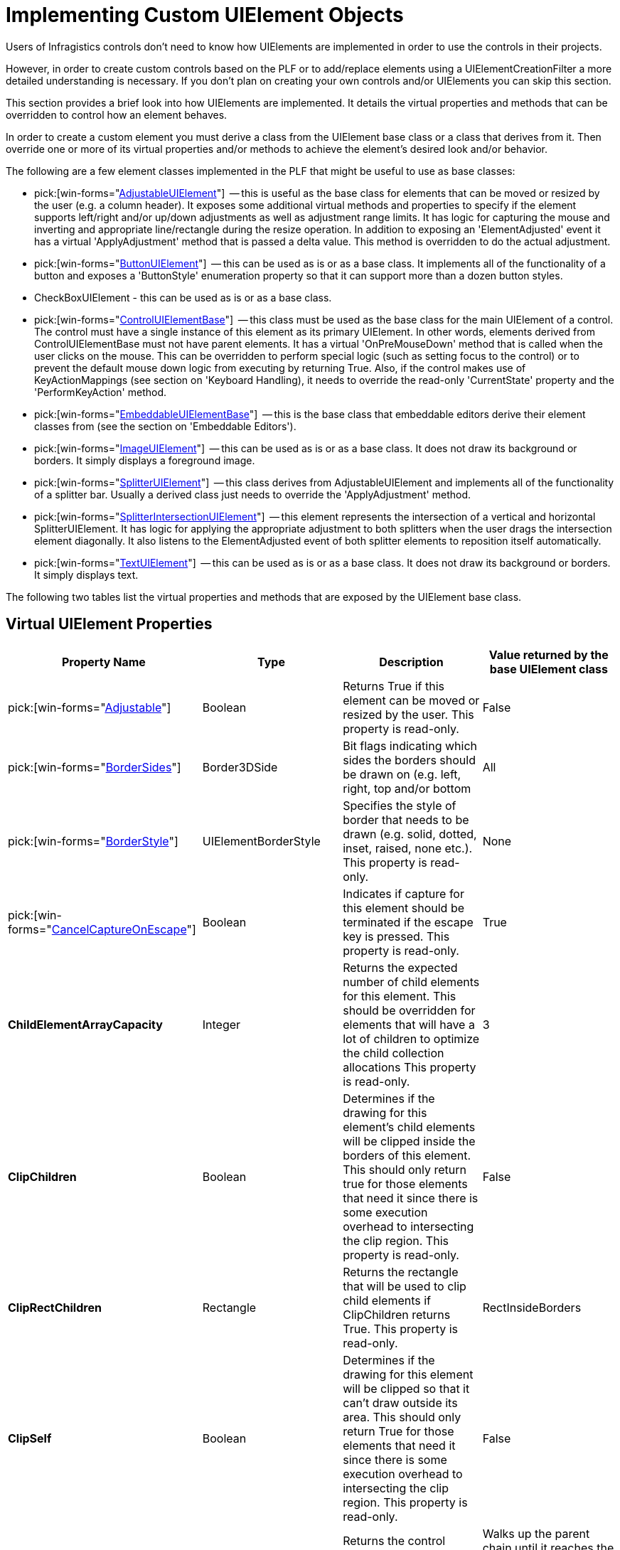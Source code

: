 ﻿////
|metadata|
{
    "name": "win-implementing-custom-uielement-objects",
    "controlName": [],
    "tags": ["API","Styling","Templating"],
    "guid": "{54430BD2-794C-4CCC-AB4E-AF2796366641}",
    "buildFlags": [],
    "createdOn": "2005-06-07T00:00:00Z"
}
|metadata|
////

= Implementing Custom UIElement Objects

Users of Infragistics controls don't need to know how UIElements are implemented in order to use the controls in their projects.

However, in order to create custom controls based on the PLF or to add/replace elements using a UIElementCreationFilter a more detailed understanding is necessary. If you don't plan on creating your own controls and/or UIElements you can skip this section.

This section provides a brief look into how UIElements are implemented. It details the virtual properties and methods that can be overridden to control how an element behaves.

In order to create a custom element you must derive a class from the UIElement base class or a class that derives from it. Then override one or more of its virtual properties and/or methods to achieve the element's desired look and/or behavior.

The following are a few element classes implemented in the PLF that might be useful to use as base classes:

*  pick:[win-forms="link:infragistics4.win.v{ProductVersion}~infragistics.win.adjustableuielement.html[AdjustableUIElement]"]  -- this is useful as the base class for elements that can be moved or resized by the user (e.g. a column header). It exposes some additional virtual methods and properties to specify if the element supports left/right and/or up/down adjustments as well as adjustment range limits. It has logic for capturing the mouse and inverting and appropriate line/rectangle during the resize operation. In addition to exposing an 'ElementAdjusted' event it has a virtual 'ApplyAdjustment' method that is passed a delta value. This method is overridden to do the actual adjustment.
*  pick:[win-forms="link:infragistics4.win.v{ProductVersion}~infragistics.win.buttonuielement.html[ButtonUIElement]"]  -- this can be used as is or as a base class. It implements all of the functionality of a button and exposes a 'ButtonStyle' enumeration property so that it can support more than a dozen button styles.
* CheckBoxUIElement - this can be used as is or as a base class.
*  pick:[win-forms="link:infragistics4.win.v{ProductVersion}~infragistics.win.controluielementbase.html[ControlUIElementBase]"]  -- this class must be used as the base class for the main UIElement of a control. The control must have a single instance of this element as its primary UIElement. In other words, elements derived from ControlUIElementBase must not have parent elements. It has a virtual 'OnPreMouseDown' method that is called when the user clicks on the mouse. This can be overridden to perform special logic (such as setting focus to the control) or to prevent the default mouse down logic from executing by returning True. Also, if the control makes use of KeyActionMappings (see section on 'Keyboard Handling), it needs to override the read-only 'CurrentState' property and the 'PerformKeyAction' method.
*  pick:[win-forms="link:infragistics4.win.v{ProductVersion}~infragistics.win.embeddableuielementbase.html[EmbeddableUIElementBase]"]  -- this is the base class that embeddable editors derive their element classes from (see the section on 'Embeddable Editors').
*  pick:[win-forms="link:infragistics4.win.v{ProductVersion}~infragistics.win.imageuielement.html[ImageUIElement]"]  -- this can be used as is or as a base class. It does not draw its background or borders. It simply displays a foreground image.
*  pick:[win-forms="link:infragistics4.win.v{ProductVersion}~infragistics.win.splitteruielement.html[SplitterUIElement]"]  -- this class derives from AdjustableUIElement and implements all of the functionality of a splitter bar. Usually a derived class just needs to override the 'ApplyAdjustment' method.
*  pick:[win-forms="link:infragistics4.win.v{ProductVersion}~infragistics.win.splitterintersectionuielement.html[SplitterIntersectionUIElement]"]  -- this element represents the intersection of a vertical and horizontal SplitterUIElement. It has logic for applying the appropriate adjustment to both splitters when the user drags the intersection element diagonally. It also listens to the ElementAdjusted event of both splitter elements to reposition itself automatically.
*  pick:[win-forms="link:infragistics4.win.v{ProductVersion}~infragistics.win.textuielement.html[TextUIElement]"]  -- this can be used as is or as a base class. It does not draw its background or borders. It simply displays text.

The following two tables list the virtual properties and methods that are exposed by the UIElement base class.

== Virtual UIElement Properties

[options="header", cols="a,a,a,a"]
|====
|Property Name|Type|Description|Value returned by the base UIElement class

| pick:[win-forms="link:infragistics4.win.v{ProductVersion}~infragistics.win.headeruielementbase~adjustable.html[Adjustable]"] 
|Boolean
|Returns True if this element can be moved or resized by the user. This property is read-only.
|False

| pick:[win-forms="link:infragistics4.win.v{ProductVersion}~infragistics.win.textuielement~bordersides.html[BorderSides]"] 
|Border3DSide
|Bit flags indicating which sides the borders should be drawn on (e.g. left, right, top and/or bottom
|All

| pick:[win-forms="link:infragistics4.win.v{ProductVersion}~infragistics.win.textuielement~borderstyle.html[BorderStyle]"] 
|UIElementBorderStyle
|Specifies the style of border that needs to be drawn (e.g. solid, dotted, inset, raised, none etc.). This property is read-only.
|None

| pick:[win-forms="link:infragistics4.win.v{ProductVersion}~infragistics.win.uielement~cancelcaptureonescape.html[CancelCaptureOnEscape]"] 
|Boolean
|Indicates if capture for this element should be terminated if the escape key is pressed. This property is read-only.
|True

|*ChildElementArrayCapacity*
|Integer
|Returns the expected number of child elements for this element. This should be overridden for elements that will have a lot of children to optimize the child collection allocations This property is read-only.
|3

|*ClipChildren*
|Boolean
|Determines if the drawing for this element's child elements will be clipped inside the borders of this element. This should only return true for those elements that need it since there is some execution overhead to intersecting the clip region. This property is read-only.
|False

|*ClipRectChildren*
|Rectangle
|Returns the rectangle that will be used to clip child elements if ClipChildren returns True. This property is read-only.
|RectInsideBorders

|*ClipSelf*
|Boolean
|Determines if the drawing for this element will be clipped so that it can't draw outside its area. This should only return True for those elements that need it since there is some execution overhead to intersecting the clip region. This property is read-only.
|False

| pick:[win-forms="link:infragistics4.win.v{ProductVersion}~infragistics.win.controluielementbase~control.html[Control]"] 
|Windows.Forms.Control
|Returns the control associated with this element. This property is read-only.
|Walks up the parent chain until it reaches the main control element and returns the associated control.

| pick:[win-forms="link:infragistics4.win.v{ProductVersion}~infragistics.win.controluielementbase~cursor.html[Cursor]"] 
|Windows.Forms.Cursor
|Returns the cursor that should be used when the mouse is over the element.
|Calls InitAppearance to get any assigned cursor. If none is set, it returns its parent element's cursor.

|*DrawsFocusRect*
|Boolean
|If, during a drawing operation, this property returns true and the control has input focus (or the forceDrawAsFocused parameter was true on the call to the Draw method) then the DrawFocus method will be called on this element. This property is read-only.
|False

| pick:[win-forms="link:infragistics4.win.v{ProductVersion}~infragistics.win.buttonuielementbase~enabled.html[Enabled]"] 
|Boolean
|Returns true if the element is enabled. This property is read-write.
|Returns false if Enabled is false. Otherwise it returns its parent element's Enabled property. This effectively walks up the parent chain until it reaches the main control element which overrides this property to return the Enabled property of the associated control.

| pick:[win-forms="link:infragistics4.win.v{ProductVersion}~infragistics.win.uielement~iselementdrawn.html[IsElementDrawn]"] 
|Boolean
|Returns true if this element should be drawn. This property is read-only. Note: returning false for this property will prevent this element and all of its child elements from being drawn.
|True

| pick:[win-forms="link:infragistics4.win.v{ProductVersion}~infragistics.win.uielement~rect.html[Rect]"] 
|Rectangle
|The elements bounding rectangle in client coordinates of the control. This property is read-write.
|The element's Rect. Setting this property will mark the child elements collection dirty which will trigger a call to PositionChildElements on the next paint.

| pick:[win-forms="link:infragistics4.win.v{ProductVersion}~infragistics.win.uielement~rectinsideborders.html[RectInsideBorders]"] 
|Rectangle
|The elements rectangle within its borders in client coordinates of the control. This property is read-only.
|The element's rect adjusted for its borders based on the BorderStyle and BorderSides properties.

| pick:[win-forms="link:infragistics4.win.v{ProductVersion}~infragistics.win.uielement~region.html[Region]"] 
|System.Drawing.Region
|The region of the element. It is called during a drawing operation if the ClipSelf property returns true. Override this property to return an irregular shaped region.
|A rectangular region that must be disposed by the caller.

| pick:[win-forms="link:infragistics4.win.v{ProductVersion}~infragistics.win.uielement~selectableitem.html[SelectableItem]"] 
|ISelectableItem
|Returns an object that implements the ISelectableItem interface or Null. The SelectableItem is used by the SelectionStrategy to select individual items and/or ranges of items. This property is read-only.
|The PrimaryContext if it implements the ISelectableItem interface. Otherwise it returns the SelectableItem property of its parent element.

|*SupportsHorizontalMousePanning*
|Boolean
|Return True for those elements that want to support horizontal mouse panning. If an element overrides this property it should also override the OnMousePanHorizontal method to perform the pan operation. This property is read-only.
|False

|*SupportsVerticalMousePanning*
|Boolean
|Return True for those elements that want to support vertical mouse panning. If an element overrides this property it should also override the OnMousePanVertical method to perform the pan operation. This property is read-only.
|False

|*WantsMouseHoverNotification*
|Boolean
|Return True if the element wants its OnMouseHover method to be called when the mouse is paused over the element or one of its child elements. This property is read-only. Note: when the mouse is paused over an element the PLF logic first checks this property on the element. If the property returns false it then walks up the element's parent chain and calls OnMouseHover on the first element that returns true for this property.
|False

|====

== Virtual UIElement Methods

[options="header", cols="a,a,a"]
|====
|Method Name|Description|Default implementation in the base UIElement class

|*Contains* 

Returns: 

- Boolean 

Parameters: 

- Point (in client coordinates) 

|Override this method to support irregular regions.
|Returns True if it is in the element's rectangle.

|*DrawBackColor* 

Returns: 

- Void 

Parameters: 

- UIElementDrawParams 

|This method is called after DrawTheme and during a drawing operation to draw an element's background color. It is usually overridden to provide a Null implementation that prevents the element's background from being drawn (e.g. the TextUIElement does this). It can also be used to perform custom drawing.
|Calls the DrawBackColor method with the passed-in UIElementDrawParams structure to fill the invalid area.

|*DrawBorders* 

Returns: 

- Void 

Parameters: 

- UIElementDrawParams 

|This method is called after DrawImageBackground during a drawing operation to draw an element's borders. It is actually very rare that this method would need to be overridden since the BorderStyle and BorderSides properties allow very flexible control of the borders. However, it can be overridden to perform custom border drawing.
|Calls the DrawBorders method with the passed-in UIElementDrawParams structure, which draws the borders based on the BorderStyle and BorderSides properties of the element.

|*DrawChildElements* 

Returns: 

- Void 

Parameters: 

- UIElementDrawParams 

|This method is called after DrawForeground during a drawing operation to draw an element's child elements. It is usually overridden to provide a Null implementation to prevent the element's child elements from drawing.
|Draws the child elements.

|*DrawFocus* 

Returns: 

- Void 

Parameters: 

- UIElementDrawParams 

|This method is called during a drawing operation to draw a focus indicator for the element. It is called after the element and all of its child elements have been drawn. It is called only if the control has focus (or the forceDrawAsFocused parameter was set to True on the call to the Draw method) and the element returns True from the DrawsFocusRect property.
|Draws a focus rectangle inside the borders of the element using the RectInsideBorders property.

|*DrawForeground* 

Returns: 

- Void 

Parameters: 

- UIElementDrawParams 

|This method is called after DrawImage during a drawing operation to draw an element's foreground (e.g. the TextUIElement draws the text in this method).
|Does nothing.

|*DrawImage* 

Returns: 

- Void 

Parameters: 

- UIElementDrawParams 

|This method is called after DrawBorders during a drawing operation to draw an element's foreground image (e.g. the ImageUIElement draws the image in this method).
|Does nothing.

|*DrawImageBackground* 

Returns: 

- Void 

Parameters: 

- UIElementDrawParams 

|This method is called after DrawBackColor during a drawing operation to draw an element's background image. It is usually overridden to provide a Null implementation to prevent the element's background from being drawn (e.g. the TextUIElement does this). It can also be used to perform custom drawing.
|Draws the ImageBackground of the resolved appearance which is exposed by the passed-in UIElementDrawParams structure.

|*DrawTheme* 

Returns: 

- Boolean - True will cause the other 'Draw...' methods to be bypassed (except DrawChildElements) 

Parameters: 

- UIElementDrawParams 

|This is the first 'Draw…' method called during a drawing operation to draw the element as an XP themed element. Themed elements like drop-down buttons and scrollbar elements override this method and use the XPThemes class to render the element appropriately and return true so that the other draw methods are bypassed.
|Does nothing and returns False so the other 'Draw…' methods will be called.

|*GetAdjustableCursor* 

Returns: 

- Cursor 

Parameters: 

- Point (in client coordinates) 

|This method is overridden by elements that return True from the Adjustable property to supply the appropriate cursor when the mouse is over an adjustable area of the element .
|Returns Null.

|*GetAdjustmentRange* 

Returns: 

- Void 

Parameters: 

- Point (in client coordinates) out
- UIElementAdjustmentRangeParams range 

|The range parameter is set to a structure that contains the range limits for adjusting the element in either or both dimensions. It also returns the initial rectangles for the vertical and horizontal bars that need to be inverted during a mouse drag operation.
|Sets the range parameter to a structure filled with zeroes.

|*GetContext* 

Returns: 

- An object of the requested type or null. 

Parameters: 

- Type 

|This method returns the context for the element. Overriding this method is not very common at all. It is normally overridden only by elements that have more than one context object (which means the base class's PrimaryContext property is inadequate). For example, in UltraGrid, the only element to override this method is the RowColRegionIntersectionUIElement which must maintain a reference on both a RowScrollRegion object and a ColScrollRegion object.
|Checks if the context object has been set and if its type matches the requested type. If so, it returns the context object, if not, it calls this method on its parent (which effectively walks up the parent chain until it finds a match or reaches the control's main element). This is important because if, for example, you ask for the Row context of a CellUIElement's child TextUIElement, it will walk up the parent element chain until it reaches the RowUIElement and return the appropriate Row context.

|*InitAppearance* 

Returns: 

- Void 

Parameters: 

- AppearanceData
- AppearancePropFlags 

|Called before an element is drawn so that the element can specify its fore color, back color, border color etc. Note: any appearance settings left to their default values will pick up the parent element's settings (except for the ImageBackground, BackGradientStyle and BackHatchStyle properties).
|Does nothing.

|*Offset* 

Returns: 

- Void 

Parameters: 

- integer deltaX
- integer deltaY
- Boolean recursive 

|Normally there is no reason to override this method.
|Offsets this element's rectangle and if the recursive flag is true calls this method on each of its child elements.

|*OnAfterDraw* 

Returns: 

- Void 

Parameters: 

- UIElementDrawParams 

|Called after an element has been drawn.
|Does nothing

|*OnBeforeDraw* 

Returns: 

- Void 

Parameters: 

- None 

|Called before an element is about to be drawn.
|Does nothing

|*OnCaptureAborted* 

Returns: 


- Void 

Parameters: 

- None 

|Called when mouse capture is cancelled on the element that captured the mouse (e.g. in the OnMouseDown).
|Stops any panning timers and resets the cursor and then calls this method on its parent element which effectively just walks up the parent chain.

|*OnClick* 

Returns:

- Void 

Parameters: 

- None 

|Called when mouse is clicked on an element.
|Calls this method on its parent element which effectively just walks up the parent chain.

|*OnDoubleClick* 

Returns: 

- Void 

Parameters:

- None 

|Called when mouse is double-clicked on an element.
|Calls this method on its parent element, which effectively just walks up the parent chain.

|*OnMouseDown* 

Returns: 

- Boolean - returning true bypasses default logic. 

Parameters: 

- MouseEventArgs e
- Boolean adjustableAreaRef
- UIElement captrueMouseForElement 

|This method is called when a mouse button is pressed while the mouse is over the element. It is normally overridden to perform some action and/or capture the mouse. Setting the captureMouseForElement parameter to an element (usually this element) before returning from this method will capture the mouse for the element and cause subsequent OnMouseMove calls to be made on the element.
|If the middle mouse button has been pressed and either the SupportsHorizontalMousePanning or the SupportsVerticalMousePanning properties return True, then the appropriate mouse panning cursor is displayed and a timer is started to generate OnMousePanHorizontal and/or OnMousePanVertical method calls and the method returns True. Otherwise it calls this method on its parent element (effectively walking up the parent chain) until an element overrides the method or the main element is reached and False is returned.

|*OnMouseEnter* 

Returns: 

- Void 

Parameters: 

- None 

|This method is called when the mouse enters the element's rectangle.
|Does nothing.

|*OnMouseHover* 

Returns: 

- Void 

Parameters: 

- None 

|This method is normally overridden to show tool tips. It is called when the mouse is paused over the element. If an element overrides this method it should also override the WantsMouseHoverNotification property and return true.
|Calls this method on its parent element which effectively just walks up the parent chain.

|*OnMouseLeave* 

Returns: 

- Void 

Parameters: 

- None 

|This method is called when the mouse leaves the element's rectangle.
|Does nothing.

|*OnMouseMove* 

Returns: 

- Void 

Parameters: 

- MouseEventArgs e 

|Called when the mouse is moved over an element or the mouse is moved and the element captured the mouse in OnMouseDown.
|Calls this method on its parent element which effectively just walks up the parent chain.

|*OnMousePanHorizontal* 

Returns: 

- Void 

Parameters: 

- Integer 

|This method is called during a horizontal panning operation by elements that return true for their SupportsHorizontalMousePanning property. The number of pixels between the cursor position and the origin mark is passed into this method. This value is positive when the cursor is to the right of the origin mark, negative when it is left of the origin mark and zero if it is within the origin mark threshold.
|Does nothing. Should be overridden by elements that return true for their SupportsHorizontalMousePanning property.

|*OnMousePanVertical* 

Returns: 

- Void 

Parameters: 

- Integer 

|This method is called during a vertical panning operation by elements that return true for their SupportsVerticalMousePanning property. The number of pixels between the cursor position and the origin mark is passed into this method. This value is positive when the cursor is below the origin mark, negative when it is above the origin mark and zero if it is within the origin mark threshold.
|Does nothing. Should be overridden by elements that return true for their SupportsVerticalMousePanning property.

|*OnMouseUp* 

Returns: 

- Boolean 

Parameters: 

- MouseEventArgs e 

|Called when the mouse is released over the element or the mouse is released and the element captured the mouse in OnMouseDown. Note: returning true from this method will ignore the next click event.
|Stops any panning timers and resets the cursor and then calls this method on its parent element which effectively just walks up the parent chain.

|*PointInAdjustableArea* 

Returns: 

- Boolean 

Parameters: 

- Point (in client coordinates) 

|This method is overridden by elements that return True from the Adjustable property to determine if a point is over an adjustable area of the element.For example, a column header element may want to allow resizing of its width if the user clicking within 3 pixels of its right border. In this case if the point was within 3 pixels of the right border this method would return true.
|Returns False.

|*PositionChildElements* 

Returns: 

- Void 

Parameters: 

- None 

|This is called when an element needs to create/position its child elements. This method must be overridden by any element that has child elements.
|Does nothing (no child elements are created).

|*VerifyChildElements* 

Returns: 

- Void 

Parameters: 

- ControlUIElementBase control Element
- Boolean recursive 

|Called during a drawing operation to ensure that all child elements are created and positioned properly. Normally this method does not need to be overridden.
|If the ChildElementsDirty flag is True then the default implementation will call PositionChildElements and reset the flag.

|====